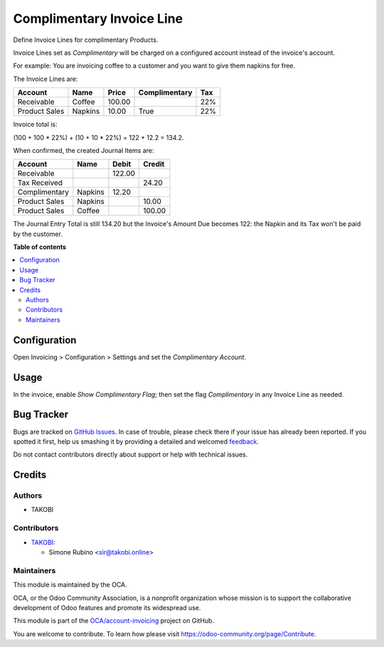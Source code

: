 ==========================
Complimentary Invoice Line
==========================

.. !!!!!!!!!!!!!!!!!!!!!!!!!!!!!!!!!!!!!!!!!!!!!!!!!!!!
   !! This file is generated by oca-gen-addon-readme !!
   !! changes will be overwritten.                   !!
   !!!!!!!!!!!!!!!!!!!!!!!!!!!!!!!!!!!!!!!!!!!!!!!!!!!!

.. |badge1| image:: https://img.shields.io/badge/maturity-Beta-yellow.png
    :target: https://odoo-community.org/page/development-status
    :alt: Beta
.. |badge2| image:: https://img.shields.io/badge/licence-AGPL--3-blue.png
    :target: http://www.gnu.org/licenses/agpl-3.0-standalone.html
    :alt: License: AGPL-3
.. |badge3| image:: https://img.shields.io/badge/github-OCA%2Faccount--invoicing-lightgray.png?logo=github
    :target: https://github.com/OCA/account-invoicing/tree/12.0/account_invoice_line_complimentary
    :alt: OCA/account-invoicing
.. |badge4| image:: https://img.shields.io/badge/weblate-Translate%20me-F47D42.png
    :target: https://translation.odoo-community.org/projects/account-invoicing-12-0/account-invoicing-12-0-account_invoice_line_complimentary
    :alt: Translate me on Weblate
.. |badge5| image:: https://img.shields.io/badge/runbot-Try%20me-875A7B.png
    :target: https://runbot.odoo-community.org/runbot/95/12.0
    :alt: Try me on Runbot

|badge1| |badge2| |badge3| |badge4| |badge5| 

Define Invoice Lines for complimentary Products.

Invoice Lines set as `Complimentary` will be charged on a configured account instead of the invoice's account.

For example: You are invoicing coffee to a customer and you want to give them napkins for free.

The Invoice Lines are:

+-----------------+-------------+-----------+---------------+-----+
| Account         |    Name     |     Price | Complimentary | Tax |
+=================+=============+===========+===============+=====+
| Receivable      | Coffee      |    100.00 |               | 22% |
+-----------------+-------------+-----------+---------------+-----+
| Product Sales   | Napkins     |     10.00 |          True | 22% |
+-----------------+-------------+-----------+---------------+-----+


Invoice total is:

(100 + 100 * 22%) + (10 + 10 * 22%) = 122 + 12.2 = 134.2.

When confirmed, the created Journal Items are:

+-----------------+-------------+-----------+-----------+
| Account         |    Name     |     Debit |    Credit |
+=================+=============+===========+===========+
| Receivable      |             |    122.00 |           |
+-----------------+-------------+-----------+-----------+
| Tax Received    |             |           |     24.20 |
+-----------------+-------------+-----------+-----------+
| Complimentary   | Napkins     |     12.20 |           |
+-----------------+-------------+-----------+-----------+
| Product Sales   | Napkins     |           |     10.00 |
+-----------------+-------------+-----------+-----------+
| Product Sales   | Coffee      |           |    100.00 |
+-----------------+-------------+-----------+-----------+

The Journal Entry Total is still 134.20 but the Invoice's Amount Due becomes 122:
the Napkin and its Tax won't be paid by the customer.

**Table of contents**

.. contents::
   :local:

Configuration
=============

Open Invoicing > Configuration > Settings and set the `Complimentary Account`.

Usage
=====

In the invoice, enable `Show Complimentary Flag`; then set the flag `Complimentary` in any Invoice Line as needed.

Bug Tracker
===========

Bugs are tracked on `GitHub Issues <https://github.com/OCA/account-invoicing/issues>`_.
In case of trouble, please check there if your issue has already been reported.
If you spotted it first, help us smashing it by providing a detailed and welcomed
`feedback <https://github.com/OCA/account-invoicing/issues/new?body=module:%20account_invoice_line_complimentary%0Aversion:%2012.0%0A%0A**Steps%20to%20reproduce**%0A-%20...%0A%0A**Current%20behavior**%0A%0A**Expected%20behavior**>`_.

Do not contact contributors directly about support or help with technical issues.

Credits
=======

Authors
~~~~~~~

* TAKOBI

Contributors
~~~~~~~~~~~~

* `TAKOBI <https://takobi.online>`_:

  * Simone Rubino <sir@takobi.online>

Maintainers
~~~~~~~~~~~

This module is maintained by the OCA.

.. image:: https://odoo-community.org/logo.png
   :alt: Odoo Community Association
   :target: https://odoo-community.org

OCA, or the Odoo Community Association, is a nonprofit organization whose
mission is to support the collaborative development of Odoo features and
promote its widespread use.

This module is part of the `OCA/account-invoicing <https://github.com/OCA/account-invoicing/tree/12.0/account_invoice_line_complimentary>`_ project on GitHub.

You are welcome to contribute. To learn how please visit https://odoo-community.org/page/Contribute.

